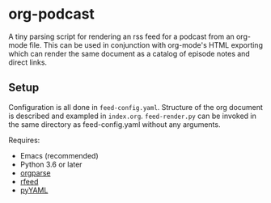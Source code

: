 
* org-podcast

A tiny parsing script for rendering an rss feed for a podcast from an org-mode file. This can be used in conjunction with org-mode's HTML exporting which can render the same document as a catalog of episode notes and direct links. 

** Setup
Configuration is all done in =feed-config.yaml=. Structure of the org document is described and exampled in =index.org=. =feed-render.py= can be invoked in the same directory as feed-config.yaml without any arguments.

Requires:
- Emacs (recommended)
- Python 3.6 or later
- [[https://github.com/karlicoss/orgparse][orgparse]]
- [[https://github.com/svpino/rfeed][rfeed]]
- [[https://pyyaml.org/][pyYAML]]
